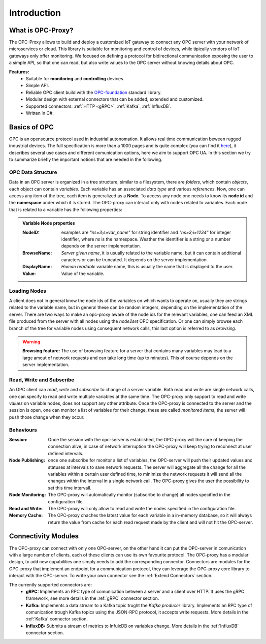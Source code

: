 ****************
Introduction
****************


What is OPC-Proxy?
==================

The OPC-Proxy allows to build and deploy a customized IoT gateway to connect any OPC server
with your network of microservices or cloud.
This library is suitable for monitoring and control of devices, while tipically vendors of IoT gateways only offer monitoring.
We focused on defining a protocol for bidirectional communication exposing the user to
a simple API, so that one can read, but also write values to the OPC server without knowing details 
about OPC.

**Features:**
    - Suitable for **monitoring** and **controlling** devices.
    - Simple API.
    - Reliable OPC client build with the `OPC-foundation <https://github.com/OPCFoundation/UA-.NETStandard>`_ standard library.
    - Modular design with external connectors that can be added, extended and customized.
    - Supported connectors: :ref:`HTTP <gRPC>`, :ref:`Kafka`, :ref:`InfluxDB`.
    - Written in C#.


Basics of OPC 
=============

.. _test: 

OPC is an opensource protocol used in industrial autonomation. It allows real time communication
beween rugged industrial devices. 
The full specification is more than a 1000 pages and is quite complex (you can find it `here <https://reference.opcfoundation.org/v104/>`_), it describes several use cases 
and different comunication options, here we aim to support OPC UA. In this section we try to summarize briefly the important notions that are needed in the following.

OPC Data Structure 
""""""""""""""""""""""
Data in an OPC server is organized in a tree structure, similar to a filesystem, there are *folders*, which contain *objects*, each object can contain *variables*.
Each variable has an associated *data type* and various *references*. Now, one can access any item of the tree, each item is generalized as a **Node**.
To access any node one needs to know its **node id**  and the **namespace** under which it is stored. The OPC-proxy can interact only with 
nodes related to variables. Each node that is related to a variable has the following properties:

.. admonition:: **Variable Node properties**
    :class: props
    
    :NodeID: examples are *"ns=3;s=var_name"* for string identifier and *"ns=3;i=1234"* for integer identifier, where *ns* is the namespace.
        Weather the identifier is a string or a number depends on the server implementation.
    :BrowseName: *Server given name*, it is usually related to the variable name, but it can contain additional caracters or can be truncated.
        It depends on the server implementation.
    :DisplayName: *Human readable* variable name, this is usually the name that is displayed to the user.
    :Value: Value of the variable.


Loading Nodes
"""""""""""""""
A client does not in general know the node ids of the variables on which wants to operate on, usually they are strings related to the variable name,
but in general these can be random integers, depending on the implementation of the server. There are two ways to make an opc-proxy aware of the node ids for
the relevant variables, one can feed an XML file produced from the server with all nodes using the *node2set* OPC specification. Or one can simply 
browse each branch of the tree for variable nodes using consequent network calls, this last option is referred to as *browsing*. 

.. WARNING:: **Browsing feature:**
    The use of browsing feature for a server that contains many variables may lead to a large amout of network requests and 
    can take long time (up to minutes). This of course depends on the server implementation.

Read, Write and Subscribe
""""""""""""""""""""""""""
An OPC client can *read*, *write* and *subscribe* to change of a server variable. 
Both read and write are single network calls, one can specify to read and write multiple variables at the same time.
The OPC-proxy only support to read and write *values* on variable nodes, does not support any other attribute.
Once the OPC-proxy is connected to the server and the session is open, one can monitor a list of variables for their change,
these are called *monitored items*, the server will push those change when they occur.

Behaviours
""""""""""""
:Session: Once the session with the opc-server is established, the OPC-proxy will the care of keeping the connection alive,
    in case of network interruption the OPC-proxy will keep trying to reconnect at user defined intervals.
:Node Publishing: once one subscribe for monitor a list of variables, the OPC-server will push their updated values and statuses at intervals
    to save network requests. The server will aggregate all the change for all the variables within a certain user defined time, 
    to minimize the network requests it will send all the changes within the interval in a single network call. The OPC-proxy gives the user the
    possibility to set this time intervall.
:Node Monitoring: The OPC-proxy will automatically monitor (subscribe to change) all nodes specified in the configuration file.
:Read and Write: The OPC-proxy will only allow to read and write the nodes specified in the configuration file.  
:Memory Cache: The OPC-proxy chaches the latest value for each variable in a in-memory database, so it will always return the value from 
    cache for each read request made by the client and will not hit the OPC-server.


Connectivity Modules 
=====================

The OPC-proxy can connect with only one OPC-server, on the other hand it can put the OPC-server in comunication with a large number of clients,
each of these clients can use its own favourite protocol. The OPC-proxy has a modular design, to add new capabilities one simply needs to 
add the corresponding connector. Connectors are modules for the OPC-proxy that implement an endpoint for a communication protocol,
they can leverage the OPC-proxy core library to interact with the OPC-server. To write your own connector see the :ref:`Extend Connectors` section.

The currently supported connectors are:
    - **gRPC:** Implements an RPC type of comunication between a server and a client over HTTP. It uses the gRPC framework, see more details in the :ref:`gRPC` connector section.
    - **Kafka:** Implements a data stream to a Kafka topic trught the *Kafka producer* library. Implements an RPC type of comunication trough Kafka topics using the JSON-RPC protocol, it accepts write requests. More details in the :ref:`Kafka` connector section.
    - **InfluxDB:** Submits a stream of metrics to InfulxDB on variables change. More details in the :ref:`InfluxDB` connector section.


